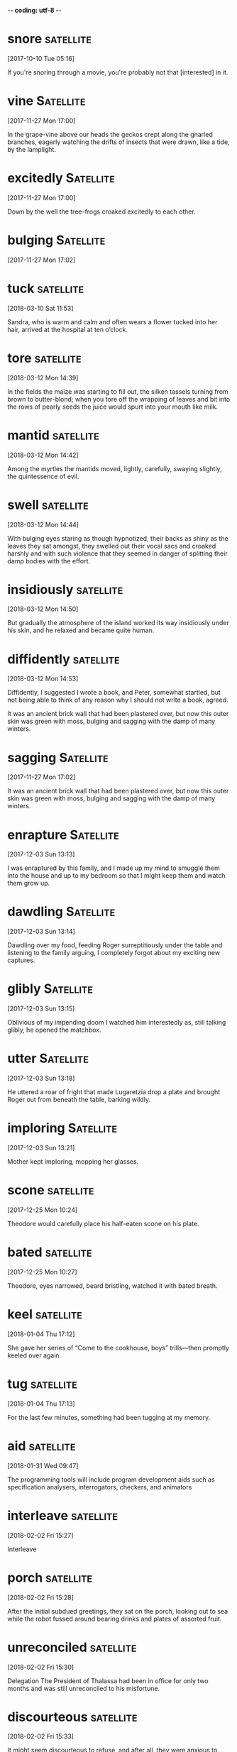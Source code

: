 -*- coding: utf-8 -*-

* snore                                                           :satellite:
[2017-10-10 Tue 05:16]

If you're snoring through a movie, you're probably not that
[interested] in it.

* vine :Satellite:
[2017-11-27 Mon 17:00]

In the grape-vine above our heads the geckos crept along the gnarled
branches, eagerly watching the drifts of insects that were drawn, like
a tide, by the lamplight.


* excitedly :Satellite:
[2017-11-27 Mon 17:00]

Down by the well the tree-frogs croaked excitedly to each other.


* bulging :Satellite:
[2017-11-27 Mon 17:02]

* tuck                                                            :satellite:
[2018-03-10 Sat 11:53]

Sandra, who is warm and calm and often wears a flower tucked into her
hair, arrived at the hospital at ten o’clock.


* tore :satellite:
[2018-03-12 Mon 14:39]

In the fields the maize was starting to fill out, the silken tassels
turning from brown to butter-blond; when you tore off the wrapping of
leaves and bit into the rows of pearly seeds the juice would spurt
into your mouth like milk.


* mantid                                                          :satellite:
[2018-03-12 Mon 14:42]

Among the myrtles the mantids moved, lightly, carefully, swaying
slightly, the quintessence of evil.


* swell                                                           :satellite:
[2018-03-12 Mon 14:44]

With bulging eyes staring as though hypnotized, their backs as shiny
as the leaves they sat amongst, they swelled out their vocal sacs and
croaked harshly and with such violence that they seemed in danger of
splitting their damp bodies with the effort.


* insidiously :satellite:
[2018-03-12 Mon 14:50]

But gradually the atmosphere of the island worked its way insidiously
under his skin, and he relaxed and became quite human.


* diffidently                                                     :satellite:
[2018-03-12 Mon 14:53]

Diffidently, I suggested I wrote a book, and Peter, somewhat startled,
but not being able to think of any reason why I should not write a
book, agreed.


It was an ancient brick wall that had been plastered over, but now
this outer skin was green with moss, bulging and sagging with the damp
of many winters.


* sagging :Satellite:
[2017-11-27 Mon 17:02]

It was an ancient brick wall that had been plastered over, but now
this outer skin was green with moss, bulging and sagging with the damp
of many winters.


* enrapture                                                       :Satellite:
[2017-12-03 Sun 13:13]

I was enraptured by this family, and I made up my mind to smuggle them
into the house and up to my bedroom so that I might keep them and
watch them grow up.


* dawdling                                                        :Satellite:
[2017-12-03 Sun 13:14]

Dawdling over my food, feeding Roger surreptitiously under the table
and listening to the family arguing, I completely forgot about my
exciting new captures.


* glibly :Satellite:
[2017-12-03 Sun 13:15]

Oblivious of my impending doom I watched him interestedly as, still
talking glibly, he opened the matchbox.


* utter                                                           :Satellite:
[2017-12-03 Sun 13:18]

He uttered a roar of fright that made Lugaretzia drop a plate and
brought Roger out from beneath the table, barking wildly.


* imploring :Satellite:
[2017-12-03 Sun 13:21]

Mother kept imploring, mopping her glasses.


* scone                                                           :satellite:
[2017-12-25 Mon 10:24]

Theodore would carefully place his half-eaten scone on his plate.


* bated :satellite:
[2017-12-25 Mon 10:27]

Theodore, eyes narrowed, beard bristling, watched it with bated
breath.


* keel                                                            :satellite:
[2018-01-04 Thu 17:12]

She gave her series of “Come to the cookhouse, boys” trills—then
promptly keeled over again.


* tug                                                             :satellite:
[2018-01-04 Thu 17:13]

For the last few minutes, something had been tugging at my memory.


* aid                                                             :satellite:
[2018-01-31 Wed 09:47]

The programming tools will include program development aids such as
specification analysers, interrogators, checkers, and animators


* interleave                                                      :satellite:
[2018-02-02 Fri 15:27]

Interleave


* porch :satellite:
[2018-02-02 Fri 15:28]

After the initial subdued greetings, they sat on the porch, looking
out to sea while the robot fussed around bearing drinks and plates of
assorted fruit.


* unreconciled :satellite:
[2018-02-02 Fri 15:30]

Delegation The President of Thalassa had been in office for only two
months and was still unreconciled to his misfortune.


* discourteous :satellite:
[2018-02-02 Fri 15:33]

It might seem discourteous to refuse, and after all, they were anxious
to make friends as quickly as possible.


* derate                                                          :satellite:
[2018-02-02 Fri 15:34]

'It's a derated quantum ramjet, adapted for atmospheric flight by
using air as a working fluid.


* ramjet :satellite:
[2018-02-02 Fri 15:34]

'It's a derated quantum ramjet, adapted for atmospheric flight by
using air as a working fluid.


* discordantly                                                    :satellite:
[2018-02-02 Fri 15:46]

Perhaps it was just as well that their tides were barely perceptible,
the thought of five- and seven-day cycles clashing discordantly
together was so comically horrible that she could not help smiling and
immediately felt much better.


* squinting :satellite:
[2018-02-02 Fri 15:47]

Brant shielded his eyes and peered around the edge, squinting against
the glare.


* untarnished :satellite:
[2018-02-02 Fri 15:49]

Spilling round the edges of the still-untarnished cylinder was a flood
of light, apparently from a single brilliant source.

* percussive                                                      :satellite:
[2018-04-17 Tue 10:57]

And I can’t find any behavioral science research on terms such as
“Percussive Sublimation” (“being kicked upstairs: a pseudo promotion
”) and “Peter’s Circumambulation” (“a detour around a
super-incumbent,” who is “a person above you who, having reached his
level of incompetence, blocks your path to promotion”).


* perversely :satellite:
[2018-04-18 Wed 11:51]

Peter (and coauthor Raymond Hull) decided to cloak these ideas in such
a delightfully weird and perversely funny package.


* disguised :satellite:
[2018-04-18 Wed 11:53]

Peter’s intentions, writing a serious business book disguised as a
parody was a stroke of genius.


* upends :satellite:
[2018-04-17 Tue 10:53]

Satire works when it exposes the truth and upends fallacy.


* devilishly :satellite:
[2018-04-17 Tue 10:52]

Another reason The Peter Principle has no peer is that it somehow
manages to be devilishly silly yet accurate and useful all at the same
time.


* barring :satellite:
[2018-04-17 Tue 10:51]

But when his coach refused to stop Jericho from pitching, the league
hierarchy responded by barring Jericho from pitching and disbanding
his undefeated team.



* relishing :satellite:
[2018-02-02 Fri 15:55]

'I agree completely with the councillor,' Mayor Waldron said,
relishing this unusual opportunity.


* remorselessly :satellite:
[2018-02-02 Fri 16:06]

He knew how, as the centuries ticked remorselessly by, the
astronomers' diagnosis became ever more confident, the date of their
prediction steadily more precise.



* disconfirming :Holmes:
[2018-05-12 Sat 10:48]

In the case of the pink elephants the disconfirming process is simple.


* slyly :Holmes:
[2018-05-13 Sun 14:52]

That those same thoughts, properly filtered, can no longer slyly
influence your behavior without your knowledge.


* prominently :Holmes:
[2018-05-14 Mon 14:49]

When I first heard the term brain attic—back in the days of firelight
and the old crimson hardcover—all I could picture in my seven-year-old
head was the cover of the black-and-white Shel Silverstein book that
sat prominently on my bookshelf, with its half-smiling, lopsided face
whose forehead was distended to a wrinkled triangle, complete with
roof, chimney, and window with open shutters.


* jumbled :Holmes:
[2018-05-14 Mon 14:53]

As Holmes explains to Watson, “A fool takes in all the lumber of every
sort that he comes across, so that the knowledge which might be useful
to him gets crowded out, or at best is jumbled up with a lot of other
things, so that he has a difficulty in laying his hands upon it.


* outward :Holmes:
[2018-05-14 Mon 14:59]

Guessing at the contents of a person’s attic from his outward
appearance becomes one of Sherlock’s surest ways of determining who
that person is and what he is capable of.


* instill                                                         :satellite:
[2018-05-03 Thu 11:45]

The concept of continuous delivery showed how we can more effectively
and efficiently get our software into production, instilling in us the
idea that we should treat every check-in as a release candidate.


* taunting :Holmes:
[2018-05-04 Fri 15:32]

And then there’s the one thing that wedged its way so deeply into my
brain that it remained there, taunting me, for years to come, when the
rest of the stories had long since faded into some indeterminate
background and the adventures of Holmes and his faithful Boswell were
all but forgotten: the steps.


* exquisitely                                                        :Holmes:
[2018-05-04 Fri 15:49]

And because of the inherent newness of our surroundings, we are
exquisitely alert; we are absorbed; we take it all in.


* mindlessness                                                       :Holmes:
[2018-05-05 Sat 08:51]

And while that’s not inherently a bad thing—in fact, we’ll be talking
repeatedly about the need to automate certain processes that are at
first difficult and cognitively costly—it is dangerously close to
mindlessness.


* thoughtlessness                                                    :Holmes:
[2018-05-05 Sat 08:51]

It’s a fine line between efficiency and thoughtlessness—and one that
we need to take care not to cross.


* mutilations                                                        :Holmes:
[2018-05-05 Sat 08:59]

In 1903, twenty-seven-year-old Edalji was sentenced to seven years of
hard labor for one of the sixteen mutilations, that of a pony whose
body had been found in a pit near the vicar’s residence.


* legitimately                                                       :Docker:
[2018-05-05 Sat 10:13]

In addition, some part of your domain may be legitimately complex,
requiring more code.


* windup                                                             :Holmes:
[2018-05-05 Sat 16:39]

Finally, he came upon a promising beginning: a series of pictures, of
a windup toy, an automobile, and a boy on a bicycle.


* acknowledged                                                       :Holmes:
[2018-05-05 Sat 16:42]

These questions weren’t ever acknowledged, never mind answered.


* inquisitiveness                                                    :Holmes:
[2018-05-10 Thu 09:08]

One of the things that characterizes Holmes’s thinking—and the
scientific ideal—is a natural skepticism and inquisitiveness toward
the world.


* jumbled :Holmes:
[2018-05-15 Tue 14:30]

Our default System Watson attic is jumbled and largely mindless.


* woozily :Holmes:
[2018-05-15 Tue 14:34]

Though the rats’ motor function declined and some had to hobble or
crawl their way woozily through the twists and turns, the animals
never altogether forgot their way, leading Lashley to conclude that
there was no single location that stored a given memory.


* plainness :Holmes:
[2018-05-19 Sat 21:07]

There was, however, a plainness and simplicity about her costume which
bore with it a suggestion of limited means.


* clogging :Holmes:
[2018-05-19 Sat 21:15]

Or, maybe Joe Stranger is actually Jane Stranger and her hair is dyed
the same shade of blue as your childhood best friend dyed her hair
right before you stopped talking to each other, and you always thought
the hair was the first sign of your impending break, and now all of a
sudden, all of these memories are clogging your brain and coloring the
way you see this new person, innocent Jane.


* steadfastness :Holmes:
[2018-05-20 Sun 11:32]

His steadfastness will be all the stronger because of the physical
nature of the initial trigger: faces are perhaps the most powerful cue
we have—and the most likely to prompt associations and actions that
just won’t go away.


* hoop                                                               :Holmes:
[2018-05-20 Sun 11:46]

All the while, Watson will likely remain completely unaware of the
hoops through which his mind is jumping to maintain a coherent
impression of Mary, to form a narrative based on discrete inputs that
makes sense and tells an intuitively appealing story.
* wit                                                                :Holmes:
[2018-05-21 Mon 12:12]

But only after she has bested him in a battle of wits, showing herself
to be a more formidable opponent, male or female, than he has ever
encountered.)


* gravely :Holmes:
[2018-05-21 Mon 16:53]

But Holmes shook his head gravely.


* dodging                                                            :Ferris:
[2018-06-02 Sat 16:11]

3 Dodging Bullets


* envisioning :Ferris:
[2018-06-03 Sun 10:23]

Then, one day, in my bliss of envisioning how bad my future suffering
would be, I hit upon a gem of an idea.


* prudent :Ferris:
[2018-06-03 Sun 10:22]

Describe an action as prudent if it is the wise thing to do under the
existing circumstances. If you're getting in trouble, it is probably
prudent to keep your mouth closed and just listen.

If you show good and careful judgment when handling practical matters,
you can be described as prudent. Similarly, a wise and
well-thought-through decision or action can be called prudent. The
word comes from a contracted form of the Latin prōvidēns from the verb
"to foresee." The English word provident "wise in planning for the
future" is the non-contracted descendent of the same Latin root.

First, I felt it
prudent to dance around with my shame, embarrassment, and anger for six
months, all the while playing an endless loop of reasons why my cop-out
fantasy trip could never work.
`* spook :Ferris:
[2018-06-03 Sun 10:25]

I suppose someone would probably spit on my head from a high-rise
balcony while I’m feeding food scraps to a stray dog, which would then
spook and bite me squarely on the face.


* squarely :Ferris:
[2018-06-03 Sun 10:25]

I suppose someone would probably spit on my head from a high-rise
balcony while I’m feeding food scraps to a stray dog, which would then
spook and bite me squarely on the face.


* disguised :Ferris:
[2018-06-03 Sun 10:56]

This is fear of the unknown disguised as optimism.


* disservice :Docker:
[2018-06-03 Sun 20:38]

When we compare ourselves to engineers or architects, we are in danger
of doing everyone a disservice.


* gunk :Holmes:
[2018-05-29 Tue 16:59]

That gunk between your teeth that comes out when you floss?


* perversely :Holmes:
[2018-06-02 Sat 11:20]

Peter (and coauthor Raymond Hull) decided to [cloak] these ideas in
   such a [delightfully weird] and [perversely funny] package.


* inalterable :Ferris:
[2018-06-02 Sat 16:00]

Absolute income is measured using one holy and inalterable variable:
the raw and almighty dollar.


* subpar :Ferris:
[2018-06-02 Sat 16:09]

2 How has doing what you “should” resulted in subpar experiences or
 regret for not having done something else?


* elves :Ferris:
[2018-06-03 Sun 10:18]

I could hire magic elves and connect my brain to a supercomputer—it
didn’t matter.


* undying :Ferris:
[2018-06-03 Sun 10:34]

In my undying quest to make myself miserable, I accidentally began to
backpedal.


* upswing :Ferris:
[2018-06-03 Sun 11:09]

What steps could you take to repair the damage or get things back on
the upswing, even if temporarily?


* overly :Docker:
[2018-06-03 Sun 19:40]

It doesn’t talk enough about real-world, practical ways to ensure that
services do not become overly coupled.


* subpar :Ferris:
[2018-05-28 Mon 14:56]

If everyone is defining a problem or solving it one way and the
results are subpar, this is the time to ask, What if I did the
opposite?


* lest :Holmes:
[2018-05-28 Mon 15:54]

He remains constantly active and constantly vigilant, lest a stray
prime worm its way into the walls of his pristine mind space.


* nestled                                                            :Ferris:
[2018-05-28 Mon 14:09]

Nestled in the tropics of the Coral Sea, New Caledonia was a French
territory and where Julie and Marc had just sold the sailboat that
took them 15,000 miles around the world.


* sheared :Coelho:
[2018-06-13 Wed 14:03]

The merchant was the proprietor of a dry goods shop, and he always
demanded that the sheep be sheared in his presence, so that he would
not be cheated.


* nourishment :Coelho:
[2018-06-13 Wed 14:10]

They trust me, and they’ve forgotten how to rely on their own
instincts, because I lead them to nourishment.


